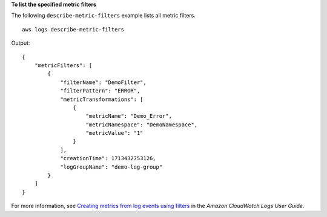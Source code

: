 **To list the specified metric filters**

The following ``describe-metric-filters`` example lists all metric filters. ::

    aws logs describe-metric-filters

Output::

    {
        "metricFilters": [
            {
                "filterName": "DemoFilter",
                "filterPattern": "ERROR",
                "metricTransformations": [
                    {
                        "metricName": "Demo_Error",
                        "metricNamespace": "DemoNamespace",
                        "metricValue": "1"
                    }
                ],
                "creationTime": 1713432753126,
                "logGroupName": "demo-log-group"
            }
        ]
    }

For more information, see `Creating metrics from log events using filters <https://docs.aws.amazon.com/AmazonCloudWatch/latest/logs/MonitoringLogData.html>`__ in the *Amazon CloudWatch Logs User Guide*.